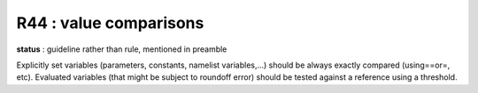 R44 : value comparisons
***********************

**status** : guideline rather than rule, mentioned in preamble

Explicitly set variables (parameters, constants, namelist variables,...) should be always exactly 
compared (using==or\=, etc). 
Evaluated variables (that might be subject to roundoff error) should be tested against a reference using a threshold.
